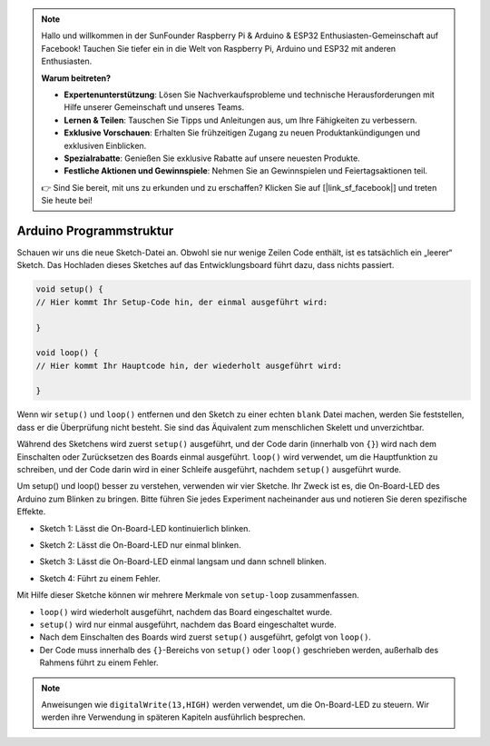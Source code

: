 .. note::

   Hallo und willkommen in der SunFounder Raspberry Pi & Arduino & ESP32 Enthusiasten-Gemeinschaft auf Facebook! Tauchen Sie tiefer ein in die Welt von Raspberry Pi, Arduino und ESP32 mit anderen Enthusiasten.

   **Warum beitreten?**

   - **Expertenunterstützung**: Lösen Sie Nachverkaufsprobleme und technische Herausforderungen mit Hilfe unserer Gemeinschaft und unseres Teams.
   - **Lernen & Teilen**: Tauschen Sie Tipps und Anleitungen aus, um Ihre Fähigkeiten zu verbessern.
   - **Exklusive Vorschauen**: Erhalten Sie frühzeitigen Zugang zu neuen Produktankündigungen und exklusiven Einblicken.
   - **Spezialrabatte**: Genießen Sie exklusive Rabatte auf unsere neuesten Produkte.
   - **Festliche Aktionen und Gewinnspiele**: Nehmen Sie an Gewinnspielen und Feiertagsaktionen teil.

   👉 Sind Sie bereit, mit uns zu erkunden und zu erschaffen? Klicken Sie auf [|link_sf_facebook|] und treten Sie heute bei!

 
Arduino Programmstruktur
===========================

Schauen wir uns die neue Sketch-Datei an. Obwohl sie nur wenige Zeilen Code enthält, ist es tatsächlich ein „leerer“ Sketch. 
Das Hochladen dieses Sketches auf das Entwicklungsboard führt dazu, dass nichts passiert.

.. code-block:: C

    void setup() {
    // Hier kommt Ihr Setup-Code hin, der einmal ausgeführt wird:

    }

    void loop() {
    // Hier kommt Ihr Hauptcode hin, der wiederholt ausgeführt wird:

    }

Wenn wir ``setup()`` und ``loop()`` entfernen und den Sketch zu einer echten ``blank`` Datei machen, werden Sie feststellen, dass er die Überprüfung nicht besteht. 
Sie sind das Äquivalent zum menschlichen Skelett und unverzichtbar.

Während des Sketchens wird zuerst ``setup()`` ausgeführt, und der Code darin (innerhalb von ``{}``) wird nach dem Einschalten oder Zurücksetzen des Boards einmal ausgeführt. 
``loop()`` wird verwendet, um die Hauptfunktion zu schreiben, und der Code darin wird in einer Schleife ausgeführt, nachdem ``setup()`` ausgeführt wurde.

Um setup() und loop() besser zu verstehen, verwenden wir vier Sketche. Ihr Zweck ist es, die On-Board-LED des Arduino zum Blinken zu bringen. Bitte führen Sie jedes Experiment nacheinander aus und notieren Sie deren spezifische Effekte.

* Sketch 1: Lässt die On-Board-LED kontinuierlich blinken.

.. code-block:: C
    :emphasize-lines: 8,9,10,11

    void setup() {
        // Hier kommt Ihr Setup-Code hin, der einmal ausgeführt wird:
        pinMode(13,OUTPUT); 
    }

    void loop() {
        // Hier kommt Ihr Hauptcode hin, der wiederholt ausgeführt wird:
        digitalWrite(13,HIGH);
        delay(500);
        digitalWrite(13,LOW);
        delay(500);
    }

* Sketch 2: Lässt die On-Board-LED nur einmal blinken.

.. code-block:: C
    :emphasize-lines: 4,5,6,7

    void setup() {
        // Hier kommt Ihr Setup-Code hin, der einmal ausgeführt wird:
        pinMode(13,OUTPUT);
        digitalWrite(13,HIGH);
        delay(500);
        digitalWrite(13,LOW);
        delay(500);
    }

    void loop() {
        // Hier kommt Ihr Hauptcode hin, der wiederholt ausgeführt wird:
    }

* Sketch 3: Lässt die On-Board-LED einmal langsam und dann schnell blinken.

.. code-block:: C
    :emphasize-lines: 4,5,6,7,12,13,14,15

    void setup() {
        // Hier kommt Ihr Setup-Code hin, der einmal ausgeführt wird:
        pinMode(13,OUTPUT);
        digitalWrite(13,HIGH);
        delay(1000);
        digitalWrite(13,LOW);
        delay(1000);
    }

    void loop() {
        // Hier kommt Ihr Hauptcode hin, der wiederholt ausgeführt wird:
        digitalWrite(13,HIGH);
        delay(200);
        digitalWrite(13,LOW);
        delay(200);
    }    

* Sketch 4: Führt zu einem Fehler.

.. code-block:: C
    :emphasize-lines: 6,7,8,9

    void setup() {
        // Hier kommt Ihr Setup-Code hin, der einmal ausgeführt wird:
        pinMode(13,OUTPUT);
    }

    digitalWrite(13,HIGH);
    delay(1000);
    digitalWrite(13,LOW);
    delay(1000);

    void loop() {
        // Hier kommt Ihr Hauptcode hin, der wiederholt ausgeführt wird:
    }    

Mit Hilfe dieser Sketche können wir mehrere Merkmale von ``setup-loop`` zusammenfassen.

* ``loop()`` wird wiederholt ausgeführt, nachdem das Board eingeschaltet wurde.
* ``setup()`` wird nur einmal ausgeführt, nachdem das Board eingeschaltet wurde.
* Nach dem Einschalten des Boards wird zuerst ``setup()`` ausgeführt, gefolgt von ``loop()``.
* Der Code muss innerhalb des ``{}``-Bereichs von ``setup()`` oder ``loop()`` geschrieben werden, außerhalb des Rahmens führt zu einem Fehler.

.. note::  
    Anweisungen wie ``digitalWrite(13,HIGH)`` werden verwendet, um die On-Board-LED zu steuern. Wir werden ihre Verwendung in späteren Kapiteln ausführlich besprechen.

